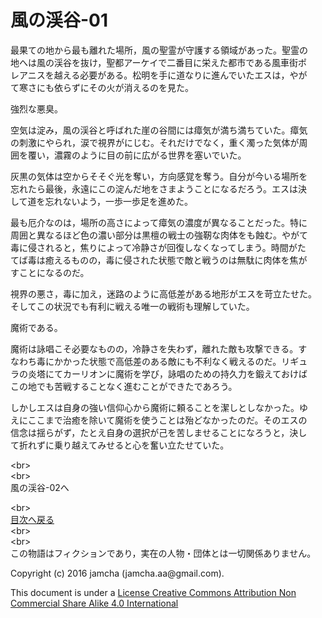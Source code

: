 #+OPTIONS: toc:nil
#+OPTIONS: \n:t

* 風の渓谷-01

  最果ての地から最も離れた場所，風の聖霊が守護する領域があった。聖霊の
  地へは風の渓谷を抜け，聖都アーケイで二番目に栄えた都市である風車街ポ
  レアニスを越える必要がある。松明を手に道なりに進んでいたエスは，やが
  て寒さにも依らずにその火が消えるのを見た。

  強烈な悪臭。

  空気は淀み，風の渓谷と呼ばれた崖の谷間には瘴気が満ち満ちていた。瘴気
  の刺激にやられ，涙で視界がにじむ。それだけでなく，重く濁った気体が周
  囲を覆い，濃霧のように目の前に広がる世界を塞いでいた。

  灰黒の気体は空からそそぐ光を奪い，方向感覚を奪う。自分が今いる場所を
  忘れたら最後，永遠にこの淀んだ地をさまようことになるだろう。エスは決
  して道を忘れないよう，一歩一歩足を進めた。

  最も厄介なのは，場所の高さによって瘴気の濃度が異なることだった。特に
  周囲と異なるほど色の濃い部分は黒檀の戦士の強靭な肉体をも蝕む。やがて
  毒に侵されると，焦りによって冷静さが回復しなくなってしまう。時間がた
  てば毒は癒えるものの，毒に侵された状態で敵と戦うのは無駄に肉体を焦が
  すことになるのだ。

  視界の悪さ，毒に加え，迷路のように高低差がある地形がエスを苛立たせた。
  そしてこの状況でも有利に戦える唯一の戦術も理解していた。

  魔術である。

  魔術は詠唱こそ必要なものの，冷静さを失わず，離れた敵も攻撃できる。す
  なわち毒にかかった状態で高低差のある敵にも不利なく戦えるのだ。リギュ
  ラの炎塔にてカーリオンに魔術を学び，詠唱のための持久力を鍛えておけば
  この地でも苦戦することなく進むことができたであろう。

  しかしエスは自身の強い信仰心から魔術に頼ることを潔しとしなかった。ゆ
  えにここまで治癒を除いて魔術を使うことは殆どなかったのだ。そのエスの
  信念は揺らがず，たとえ自身の選択が己を苦しませることになろうと，決し
  て折れずに乗り越えてみせると心を奮い立たせていた。
  

  <br>
  <br>
  風の渓谷-02へ


  <br>
  [[https://github.com/jamcha-aa/EbonyBlades/blob/master/README.md][目次へ戻る]]
  <br>
  <br>
  この物語はフィクションであり，実在の人物・団体とは一切関係ありません。

  Copyright (c) 2016 jamcha (jamcha.aa@gmail.com).

  This document is under a [[http://creativecommons.org/licenses/by-nc-sa/4.0/deed][License Creative Commons Attribution Non Commercial Share Alike 4.0 International]]

  [[http://creativecommons.org/licenses/by-nc-sa/4.0/deed][file:http://i.creativecommons.org/l/by-nc-sa/3.0/80x15.png]]

